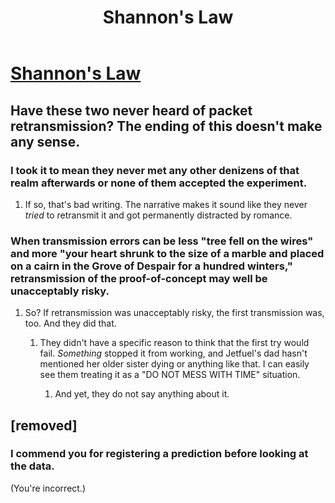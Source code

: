 #+TITLE: Shannon's Law

* [[https://www.tor.com/2011/05/05/shannons-law/][Shannon's Law]]
:PROPERTIES:
:Author: catern
:Score: 10
:DateUnix: 1569879654.0
:DateShort: 2019-Oct-01
:END:

** Have these two never heard of packet retransmission? The ending of this doesn't make any sense.
:PROPERTIES:
:Author: VorpalAuroch
:Score: 3
:DateUnix: 1569888017.0
:DateShort: 2019-Oct-01
:END:

*** I took it to mean they never met any other denizens of that realm afterwards or none of them accepted the experiment.
:PROPERTIES:
:Author: appropriate-username
:Score: 1
:DateUnix: 1570902715.0
:DateShort: 2019-Oct-12
:END:

**** If so, that's bad writing. The narrative makes it sound like they never /tried/ to retransmit it and got permanently distracted by romance.
:PROPERTIES:
:Author: VorpalAuroch
:Score: 3
:DateUnix: 1570906993.0
:DateShort: 2019-Oct-12
:END:


*** When transmission errors can be less "tree fell on the wires" and more "your heart shrunk to the size of a marble and placed on a cairn in the Grove of Despair for a hundred winters," retransmission of the proof-of-concept may well be unacceptably risky.
:PROPERTIES:
:Author: thrawnca
:Score: 0
:DateUnix: 1571025868.0
:DateShort: 2019-Oct-14
:END:

**** So? If retransmission was unacceptably risky, the first transmission was, too. And they did that.
:PROPERTIES:
:Author: VorpalAuroch
:Score: 1
:DateUnix: 1571026593.0
:DateShort: 2019-Oct-14
:END:

***** They didn't have a specific reason to think that the first try would fail. /Something/ stopped it from working, and Jetfuel's dad hasn't mentioned her older sister dying or anything like that. I can easily see them treating it as a "DO NOT MESS WITH TIME" situation.
:PROPERTIES:
:Author: thrawnca
:Score: 1
:DateUnix: 1571026908.0
:DateShort: 2019-Oct-14
:END:

****** And yet, they do not say anything about it.
:PROPERTIES:
:Author: VorpalAuroch
:Score: 1
:DateUnix: 1571028269.0
:DateShort: 2019-Oct-14
:END:


** [removed]
:PROPERTIES:
:Score: -2
:DateUnix: 1569909293.0
:DateShort: 2019-Oct-01
:END:

*** I commend you for registering a prediction before looking at the data.

(You're incorrect.)
:PROPERTIES:
:Author: Roxolan
:Score: 13
:DateUnix: 1569922224.0
:DateShort: 2019-Oct-01
:END:
